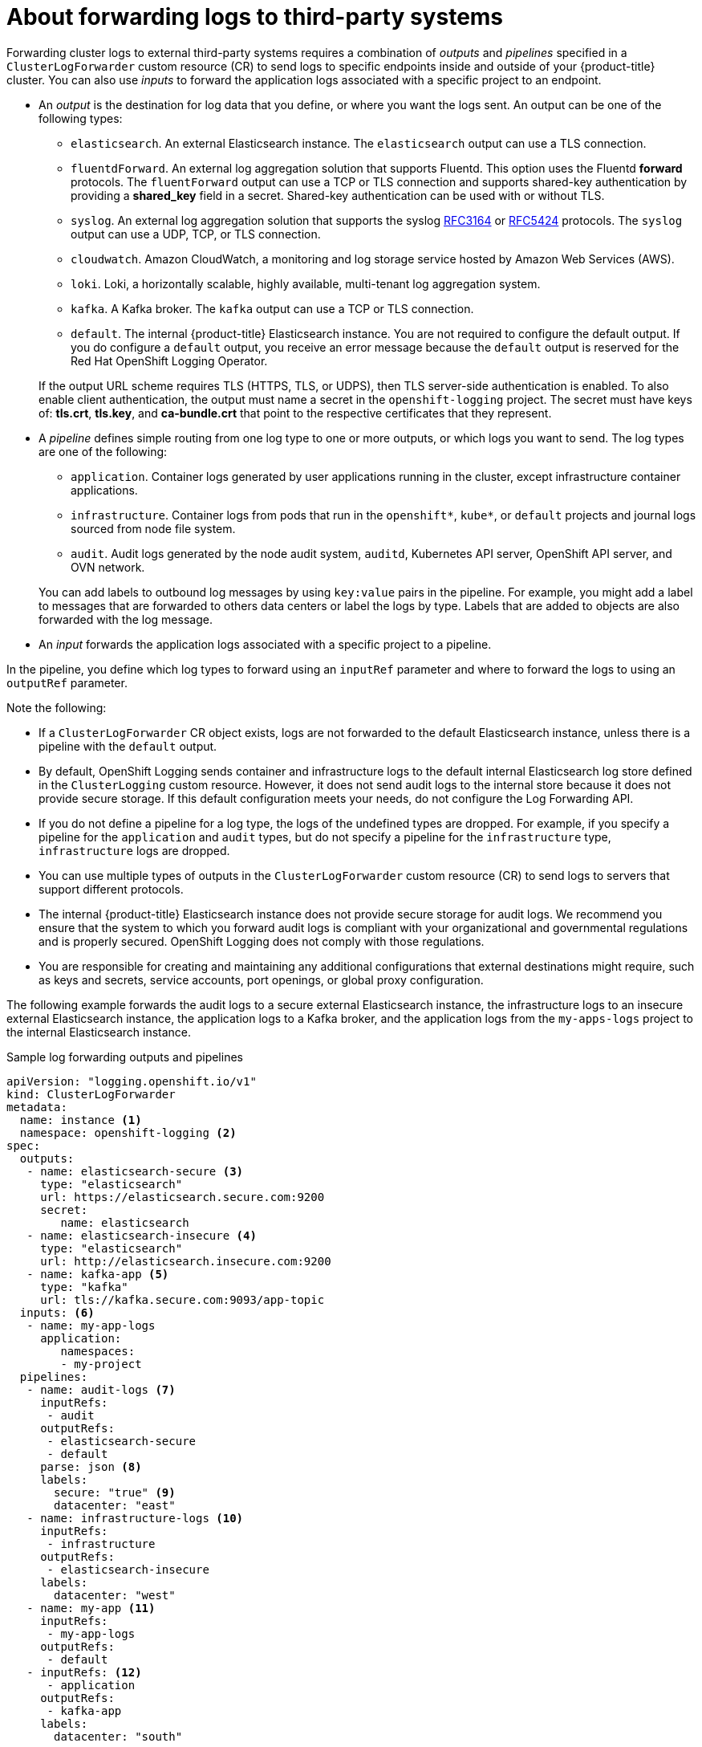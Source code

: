 :_content-type: CONCEPT
[id="cluster-logging-collector-log-forwarding-about_{context}"]
= About forwarding logs to third-party systems

Forwarding cluster logs to external third-party systems requires a combination of _outputs_ and _pipelines_ specified in a `ClusterLogForwarder` custom resource (CR) to send logs to specific endpoints inside and outside of your {product-title} cluster. You can also use _inputs_ to forward the application logs associated with a specific project to an endpoint.

* An _output_ is the destination for log data that you define, or where you want the logs sent. An output can be one of the following types:
+
--
* `elasticsearch`. An external Elasticsearch instance. The `elasticsearch` output can use a TLS connection.

* `fluentdForward`. An external log aggregation solution that supports Fluentd. This option uses the Fluentd *forward* protocols. The `fluentForward` output can use a TCP or TLS connection and supports shared-key authentication by providing a *shared_key* field in a secret. Shared-key authentication can be used with or without TLS.

* `syslog`. An external log aggregation solution that supports the syslog link:https://tools.ietf.org/html/rfc3164[RFC3164] or link:https://tools.ietf.org/html/rfc5424[RFC5424] protocols. The `syslog` output can use a UDP, TCP, or TLS connection.

* `cloudwatch`. Amazon CloudWatch, a monitoring and log storage service hosted by Amazon Web Services (AWS).

* `loki`. Loki, a horizontally scalable, highly available, multi-tenant log aggregation system.

* `kafka`. A Kafka broker. The `kafka` output can use a TCP or TLS connection.

* `default`. The internal {product-title} Elasticsearch instance. You are not required to configure the default output. If you do configure a `default` output, you receive an error message because the `default` output is reserved for the Red Hat OpenShift Logging Operator.
--
+
If the output URL scheme requires TLS (HTTPS, TLS, or UDPS), then TLS server-side authentication is enabled. To also enable client authentication, the output must name a secret in the `openshift-logging` project. The secret must have keys of: *tls.crt*, *tls.key*, and *ca-bundle.crt* that point to the respective certificates that they represent.

* A _pipeline_ defines simple routing from one log type to one or more outputs, or which logs you want to send. The log types are one of the following:
+
--
* `application`. Container logs generated by user applications running in the cluster, except infrastructure container applications.

* `infrastructure`. Container logs from pods that run in the `openshift*`, `kube*`, or `default` projects and journal logs sourced from node file system.

* `audit`. Audit logs generated by the node audit system, `auditd`, Kubernetes API server, OpenShift API server, and OVN network.
--
+
You can add labels to outbound log messages by using `key:value` pairs in the pipeline. For example, you might add a label to messages that are forwarded to others data centers or label the logs by type. Labels that are added to objects are also forwarded with the log message.

* An _input_ forwards the application logs associated with a specific project to a pipeline.

In the pipeline, you define which log types to forward using an `inputRef` parameter and where to forward the logs to using an `outputRef` parameter.

Note the following:

* If a `ClusterLogForwarder` CR object exists, logs are not forwarded to the default Elasticsearch instance, unless there is a pipeline with the `default` output.

* By default, OpenShift Logging sends container and infrastructure logs to the default internal Elasticsearch log store defined in the `ClusterLogging` custom resource. However, it does not send audit logs to the internal store because it does not provide secure storage. If this default configuration meets your needs, do not configure the Log Forwarding API.

* If you do not define a pipeline for a log type, the logs of the undefined types are dropped. For example, if you specify a pipeline for the `application` and `audit` types, but do not specify a pipeline for the `infrastructure` type, `infrastructure` logs are dropped.

* You can use multiple types of outputs in the `ClusterLogForwarder` custom resource (CR) to send logs to servers that support different protocols.

* The internal {product-title} Elasticsearch instance does not provide secure storage for audit logs. We recommend you ensure that the system to which you forward audit logs is compliant with your organizational and governmental regulations and is properly secured. OpenShift Logging does not comply with those regulations.

* You are responsible for creating and maintaining any additional configurations that external destinations might require, such as keys and secrets, service accounts, port openings, or global proxy configuration.

The following example forwards the audit logs to a secure external Elasticsearch instance, the infrastructure logs to an insecure external Elasticsearch instance, the application logs to a Kafka broker, and the application logs from the `my-apps-logs` project to the internal Elasticsearch instance.

.Sample log forwarding outputs and pipelines
[source,yaml]
----
apiVersion: "logging.openshift.io/v1"
kind: ClusterLogForwarder
metadata:
  name: instance <1>
  namespace: openshift-logging <2>
spec:
  outputs:
   - name: elasticsearch-secure <3>
     type: "elasticsearch"
     url: https://elasticsearch.secure.com:9200
     secret:
        name: elasticsearch
   - name: elasticsearch-insecure <4>
     type: "elasticsearch"
     url: http://elasticsearch.insecure.com:9200
   - name: kafka-app <5>
     type: "kafka"
     url: tls://kafka.secure.com:9093/app-topic
  inputs: <6>
   - name: my-app-logs
     application:
        namespaces:
        - my-project
  pipelines:
   - name: audit-logs <7>
     inputRefs:
      - audit
     outputRefs:
      - elasticsearch-secure
      - default
     parse: json <8>
     labels:
       secure: "true" <9>
       datacenter: "east"
   - name: infrastructure-logs <10>
     inputRefs:
      - infrastructure
     outputRefs:
      - elasticsearch-insecure
     labels:
       datacenter: "west"
   - name: my-app <11>
     inputRefs:
      - my-app-logs
     outputRefs:
      - default
   - inputRefs: <12>
      - application
     outputRefs:
      - kafka-app
     labels:
       datacenter: "south"
----
<1> The name of the `ClusterLogForwarder` CR must be `instance`.
<2> The namespace for the `ClusterLogForwarder` CR must be `openshift-logging`.
<3> Configuration for an secure Elasticsearch output using a secret with a secure URL.
** A name to describe the output.
** The type of output: `elasticsearch`.
** The secure URL and port of the Elasticsearch instance as a valid absolute URL, including the prefix.
** The secret required by the endpoint for TLS communication. The secret must exist in the `openshift-logging` project.
<4> Configuration for an insecure Elasticsearch output:
** A name to describe the output.
** The type of output: `elasticsearch`.
** The insecure URL and port of the Elasticsearch instance as a valid absolute URL, including the prefix.
<5> Configuration for a Kafka output using a client-authenticated TLS communication over a secure URL
** A name to describe the output.
** The type of output: `kafka`.
** Specify the URL and port of the Kafka broker as a valid absolute URL, including the prefix.
<6> Configuration for an input to filter application logs from the `my-namespace` project.
<7> Configuration for a pipeline to send audit logs to the secure external Elasticsearch instance:
** A name to describe the pipeline.
** The `inputRefs` is the log type, in this example `audit`.
** The `outputRefs` is the name of the output to use, in this example `elasticsearch-secure` to forward to the secure Elasticsearch instance and `default` to forward to the internal Elasticsearch instance.
** Optional: Labels to add to the logs.
<8> Optional: Specify whether to forward structured JSON log entries as JSON objects in the `structured` field. The log entry must contain valid structured JSON; otherwise, OpenShift Logging removes the `structured` field and instead sends the log entry to the default index, `app-00000x`.
<9> Optional: String. One or more labels to add to the logs. Quote values like "true" so they are recognized as string values, not as a boolean.
<10> Configuration for a pipeline to send infrastructure logs to the insecure external Elasticsearch instance.
<11> Configuration for a pipeline to send logs from the `my-project` project to the internal Elasticsearch instance.
** A name to describe the pipeline.
** The `inputRefs` is a specific input: `my-app-logs`.
** The `outputRefs` is `default`.
** Optional: String. One or more labels to add to the logs.
<12> Configuration for a pipeline to send logs to the Kafka broker, with no pipeline name:
** The `inputRefs` is the log type, in this example `application`.
** The `outputRefs` is the name of the output to use.
** Optional: String. One or more labels to add to the logs.

[discrete]
[id="cluster-logging-external-fluentd_{context}"]
== Fluentd log handling when the external log aggregator is unavailable

If your external logging aggregator becomes unavailable and cannot receive logs, Fluentd continues to collect logs and stores them in a buffer. When the log aggregator becomes available, log forwarding resumes, including the buffered logs. If the buffer fills completely, Fluentd stops collecting logs. {product-title} rotates the logs and deletes them. You cannot adjust the buffer size or add a persistent volume claim (PVC) to the Fluentd daemon set or pods.

[discrete]
== Supported Authorization Keys
Common key types are provided here. Some output types support additional specialized keys, documented with the output-specific configuration field. All secret keys are optional. Enable the security features you want by setting the relevant keys. You are responsible for creating and maintaining any additional configurations that external destinations might require, such as keys and secrets, service accounts, port openings, or global proxy configuration. Open Shift Logging will not attempt to verify a mismatch between authorization combinations.

Transport Layer Security (TLS):: Using a TLS URL ('http://...' or 'ssl://...') without a Secret enables basic TLS server-side authentication. Additional TLS features are enabled by including a Secret and setting the following optional fields:

* `tls.crt`: (string) File name containing a client certificate. Enables mutual authentication. Requires `tls.key`.

* `tls.key`: (string) File name containing the private key to unlock the client certificate. Requires `tls.crt`.

* `passphrase`: (string) Passphrase to decode an encoded TLS private key. Requires `tls.key`.

* `ca-bundle.crt`: (string) File name of a customer CA for server authentication.

Username and Password::
* `username`: (string) Authentication user name. Requires `password`.
* `password`: (string) Authentication password. Requires `username`.

Simple Authentication Security Layer (SASL)::
* `sasl.enable` (boolean) Explicitly enable or disable SASL.
If missing, SASL is automatically enabled when any of the other `sasl.` keys are set.
* `sasl.mechanisms`: (array) List of allowed SASL mechanism names.
If missing or empty, the system defaults are used.
* `sasl.allow-insecure`: (boolean) Allow mechanisms that send clear-text passwords. Defaults to false.

== Creating a Secret

You can create a secret in the directory that contains your certificate and key files by using the following command:
[subs="+quotes"]
----
$ oc create secret generic -n openshift-logging <my-secret> \
 --from-file=tls.key=<your_key_file>
 --from-file=tls.crt=<your_crd_file>
 --from-file=ca-bundle.crt=<your_bundle_file>
 --from-literal=username=<your_username>
 --from-literal=password=<your_password>
----

[NOTE]
====
Generic or opaque secrets are recommended for best results.
====
